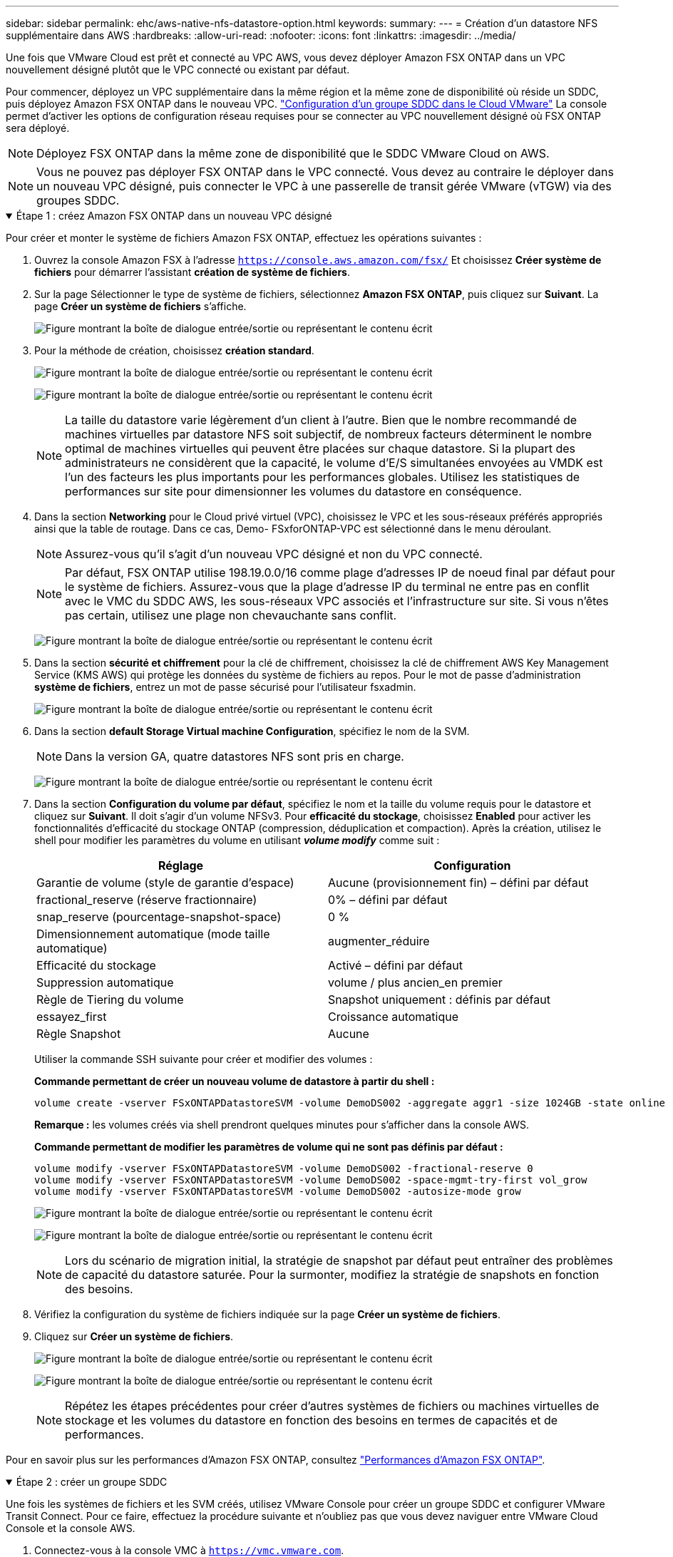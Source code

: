 ---
sidebar: sidebar 
permalink: ehc/aws-native-nfs-datastore-option.html 
keywords:  
summary:  
---
= Création d'un datastore NFS supplémentaire dans AWS
:hardbreaks:
:allow-uri-read: 
:nofooter: 
:icons: font
:linkattrs: 
:imagesdir: ../media/


[role="lead"]
Une fois que VMware Cloud est prêt et connecté au VPC AWS, vous devez déployer Amazon FSX ONTAP dans un VPC nouvellement désigné plutôt que le VPC connecté ou existant par défaut.

Pour commencer, déployez un VPC supplémentaire dans la même région et la même zone de disponibilité où réside un SDDC, puis déployez Amazon FSX ONTAP dans le nouveau VPC. https://docs.vmware.com/en/VMware-Cloud-on-AWS/services/com.vmware.vmc-aws-networking-security/GUID-C957DBA7-16F5-412B-BB72-15B49B714723.html["Configuration d'un groupe SDDC dans le Cloud VMware"^] La console permet d'activer les options de configuration réseau requises pour se connecter au VPC nouvellement désigné où FSX ONTAP sera déployé.


NOTE: Déployez FSX ONTAP dans la même zone de disponibilité que le SDDC VMware Cloud on AWS.


NOTE: Vous ne pouvez pas déployer FSX ONTAP dans le VPC connecté. Vous devez au contraire le déployer dans un nouveau VPC désigné, puis connecter le VPC à une passerelle de transit gérée VMware (vTGW) via des groupes SDDC.

.Étape 1 : créez Amazon FSX ONTAP dans un nouveau VPC désigné
[%collapsible%open]
====
Pour créer et monter le système de fichiers Amazon FSX ONTAP, effectuez les opérations suivantes :

. Ouvrez la console Amazon FSX à l'adresse `https://console.aws.amazon.com/fsx/` Et choisissez *Créer système de fichiers* pour démarrer l'assistant *création de système de fichiers*.
. Sur la page Sélectionner le type de système de fichiers, sélectionnez *Amazon FSX ONTAP*, puis cliquez sur *Suivant*. La page *Créer un système de fichiers* s'affiche.
+
image:fsx-nfs-image2.png["Figure montrant la boîte de dialogue entrée/sortie ou représentant le contenu écrit"]

. Pour la méthode de création, choisissez *création standard*.
+
image:fsx-nfs-image3.png["Figure montrant la boîte de dialogue entrée/sortie ou représentant le contenu écrit"]

+
image:fsx-nfs-image4.png["Figure montrant la boîte de dialogue entrée/sortie ou représentant le contenu écrit"]

+

NOTE: La taille du datastore varie légèrement d'un client à l'autre. Bien que le nombre recommandé de machines virtuelles par datastore NFS soit subjectif, de nombreux facteurs déterminent le nombre optimal de machines virtuelles qui peuvent être placées sur chaque datastore. Si la plupart des administrateurs ne considèrent que la capacité, le volume d'E/S simultanées envoyées au VMDK est l'un des facteurs les plus importants pour les performances globales. Utilisez les statistiques de performances sur site pour dimensionner les volumes du datastore en conséquence.

. Dans la section *Networking* pour le Cloud privé virtuel (VPC), choisissez le VPC et les sous-réseaux préférés appropriés ainsi que la table de routage. Dans ce cas, Demo- FSxforONTAP-VPC est sélectionné dans le menu déroulant.
+

NOTE: Assurez-vous qu'il s'agit d'un nouveau VPC désigné et non du VPC connecté.

+

NOTE: Par défaut, FSX ONTAP utilise 198.19.0.0/16 comme plage d'adresses IP de noeud final par défaut pour le système de fichiers. Assurez-vous que la plage d'adresse IP du terminal ne entre pas en conflit avec le VMC du SDDC AWS, les sous-réseaux VPC associés et l'infrastructure sur site. Si vous n'êtes pas certain, utilisez une plage non chevauchante sans conflit.

+
image:fsx-nfs-image5.png["Figure montrant la boîte de dialogue entrée/sortie ou représentant le contenu écrit"]

. Dans la section *sécurité et chiffrement* pour la clé de chiffrement, choisissez la clé de chiffrement AWS Key Management Service (KMS AWS) qui protège les données du système de fichiers au repos. Pour le mot de passe d'administration *système de fichiers*, entrez un mot de passe sécurisé pour l'utilisateur fsxadmin.
+
image:fsx-nfs-image6.png["Figure montrant la boîte de dialogue entrée/sortie ou représentant le contenu écrit"]

. Dans la section *default Storage Virtual machine Configuration*, spécifiez le nom de la SVM.
+

NOTE: Dans la version GA, quatre datastores NFS sont pris en charge.

+
image:fsx-nfs-image7.png["Figure montrant la boîte de dialogue entrée/sortie ou représentant le contenu écrit"]

. Dans la section *Configuration du volume par défaut*, spécifiez le nom et la taille du volume requis pour le datastore et cliquez sur *Suivant*. Il doit s'agir d'un volume NFSv3. Pour *efficacité du stockage*, choisissez *Enabled* pour activer les fonctionnalités d'efficacité du stockage ONTAP (compression, déduplication et compaction). Après la création, utilisez le shell pour modifier les paramètres du volume en utilisant *_volume modify_* comme suit :
+
[cols="50%, 50%"]
|===
| Réglage | Configuration 


| Garantie de volume (style de garantie d'espace) | Aucune (provisionnement fin) – défini par défaut 


| fractional_reserve (réserve fractionnaire) | 0% – défini par défaut 


| snap_reserve (pourcentage-snapshot-space) | 0 % 


| Dimensionnement automatique (mode taille automatique) | augmenter_réduire 


| Efficacité du stockage | Activé – défini par défaut 


| Suppression automatique | volume / plus ancien_en premier 


| Règle de Tiering du volume | Snapshot uniquement : définis par défaut 


| essayez_first | Croissance automatique 


| Règle Snapshot | Aucune 
|===
+
Utiliser la commande SSH suivante pour créer et modifier des volumes :

+
*Commande permettant de créer un nouveau volume de datastore à partir du shell :*

+
 volume create -vserver FSxONTAPDatastoreSVM -volume DemoDS002 -aggregate aggr1 -size 1024GB -state online -tiering-policy snapshot-only -percent-snapshot-space 0 -autosize-mode grow -snapshot-policy none -junction-path /DemoDS002
+
*Remarque :* les volumes créés via shell prendront quelques minutes pour s'afficher dans la console AWS.

+
*Commande permettant de modifier les paramètres de volume qui ne sont pas définis par défaut :*

+
....
volume modify -vserver FSxONTAPDatastoreSVM -volume DemoDS002 -fractional-reserve 0
volume modify -vserver FSxONTAPDatastoreSVM -volume DemoDS002 -space-mgmt-try-first vol_grow
volume modify -vserver FSxONTAPDatastoreSVM -volume DemoDS002 -autosize-mode grow
....
+
image:fsx-nfs-image8.png["Figure montrant la boîte de dialogue entrée/sortie ou représentant le contenu écrit"]

+
image:fsx-nfs-image9.png["Figure montrant la boîte de dialogue entrée/sortie ou représentant le contenu écrit"]

+

NOTE: Lors du scénario de migration initial, la stratégie de snapshot par défaut peut entraîner des problèmes de capacité du datastore saturée. Pour la surmonter, modifiez la stratégie de snapshots en fonction des besoins.

. Vérifiez la configuration du système de fichiers indiquée sur la page *Créer un système de fichiers*.
. Cliquez sur *Créer un système de fichiers*.
+
image:fsx-nfs-image10.png["Figure montrant la boîte de dialogue entrée/sortie ou représentant le contenu écrit"]

+
image:fsx-nfs-image11.png["Figure montrant la boîte de dialogue entrée/sortie ou représentant le contenu écrit"]

+

NOTE: Répétez les étapes précédentes pour créer d'autres systèmes de fichiers ou machines virtuelles de stockage et les volumes du datastore en fonction des besoins en termes de capacités et de performances.



Pour en savoir plus sur les performances d'Amazon FSX ONTAP, consultez https://docs.aws.amazon.com/fsx/latest/ONTAPGuide/performance.html["Performances d'Amazon FSX ONTAP"^].

====
.Étape 2 : créer un groupe SDDC
[%collapsible%open]
====
Une fois les systèmes de fichiers et les SVM créés, utilisez VMware Console pour créer un groupe SDDC et configurer VMware Transit Connect. Pour ce faire, effectuez la procédure suivante et n'oubliez pas que vous devez naviguer entre VMware Cloud Console et la console AWS.

. Connectez-vous à la console VMC à `https://vmc.vmware.com`.
. Sur la page *Inventory*, cliquez sur *SDDC Groups*.
. Dans l'onglet *SDDC Groups*, cliquez sur *ACTIONS* et sélectionnez *Create SDDC Group*. Pour des raisons de démonstration, le groupe SDDC est appelé `FSxONTAPDatastoreGrp`.
. Dans la grille adhésion, sélectionnez les SDDC à inclure en tant que membres du groupe.
+
image:fsx-nfs-image12.png["Figure montrant la boîte de dialogue entrée/sortie ou représentant le contenu écrit"]

. Vérifiez que "la configuration de VMware Transit Connect pour votre groupe entraînera des frais par pièce jointe et transfert de données" est cochée, puis sélectionnez *Create Group*. Ce processus peut prendre quelques minutes.
+
image:fsx-nfs-image13.png["Figure montrant la boîte de dialogue entrée/sortie ou représentant le contenu écrit"]



====
.Étape 3 : configurer VMware Transit Connect
[%collapsible%open]
====
. Reliez le nouveau VPC désigné au groupe SDDC. Sélectionnez l'onglet *VPC externe* et suivez la https://docs.vmware.com/en/VMware-Cloud-on-AWS/services/com.vmware.vmc-aws-networking-security/GUID-A3D03968-350E-4A34-A53E-C0097F5F26A9.html["Instructions pour connecter un VPC externe au groupe"^]. Ce processus peut prendre 10-15 minutes.
+
image:fsx-nfs-image14.png["Figure montrant la boîte de dialogue entrée/sortie ou représentant le contenu écrit"]

. Cliquez sur *Ajouter un compte*.
+
.. Fournissez le compte AWS utilisé pour provisionner le système de fichiers FSX ONTAP.
.. Cliquez sur *Ajouter*.


. Dans la console AWS, connectez-vous au même compte AWS et accédez à la page du service *Resource Access Manager*. Un bouton vous permet d'accepter le partage de ressources.
+
image:fsx-nfs-image15.png["Figure montrant la boîte de dialogue entrée/sortie ou représentant le contenu écrit"]

+

NOTE: Dans le cadre du processus VPC externe, vous serez invité, via la console AWS, à accéder à une nouvelle ressource partagée via Resource Access Manager. La ressource partagée est la passerelle AWS Transit Gateway gérée par VMware Transit Connect.

. Cliquez sur *accepter le partage de ressources*.
+
image:fsx-nfs-image16.png["Figure montrant la boîte de dialogue entrée/sortie ou représentant le contenu écrit"]

. De retour dans la console VMC, vous voyez maintenant que le VPC externe est dans un état associé. L'affichage peut prendre plusieurs minutes.


====
.Étape 4 : création d'une connexion de passerelle de transit
[%collapsible%open]
====
. Dans la console AWS, accédez à la page de service VPC et naviguez jusqu'au VPC utilisé pour provisionner le système de fichiers FSX. Ici, vous créez une pièce jointe de passerelle de transit en cliquant sur *Transit Gateway Attachment* dans le volet de navigation à droite.
. Sous *VPC Attachment*, assurez-vous que la prise en charge DNS est cochée et sélectionnez le VPC dans lequel FSX ONTAP a été déployé.
+
image:fsx-nfs-image17.png["Figure montrant la boîte de dialogue entrée/sortie ou représentant le contenu écrit"]

. Cliquez sur *Créer* *connexion passerelle de transit*.
+
image:fsx-nfs-image18.png["Figure montrant la boîte de dialogue entrée/sortie ou représentant le contenu écrit"]

. À nouveau dans VMware Cloud Console, retournez à SDDC Group > onglet VPC externe. Sélectionnez l'ID de compte AWS utilisé pour FSX, puis cliquez sur le VPC et cliquez sur *Accept*.
+
image:fsx-nfs-image19.png["Figure montrant la boîte de dialogue entrée/sortie ou représentant le contenu écrit"]

+
image:fsx-nfs-image20.png["Figure montrant la boîte de dialogue entrée/sortie ou représentant le contenu écrit"]

+

NOTE: Cette option peut prendre plusieurs minutes pour s'afficher.

. Dans l'onglet *VPC externe* de la colonne *routes*, cliquez sur l'option *Ajouter routes* et ajoutez les routes requises :
+
** Une route pour la plage d'adresses IP flottantes pour Amazon FSX ONTAP.
** Route pour l'espace d'adresse VPC externe récemment créé.
+
image:fsx-nfs-image21.png["Figure montrant la boîte de dialogue entrée/sortie ou représentant le contenu écrit"]

+
image:fsx-nfs-image22.png["Figure montrant la boîte de dialogue entrée/sortie ou représentant le contenu écrit"]





====
.Étape 5 : configurer le routage (AWS VPC et SDDC) et les groupes de sécurité
[%collapsible%open]
====
. Dans la console AWS, créez la route à nouveau vers le SDDC en localisant le VPC dans la page de service VPC et en sélectionnant la table *main* route pour le VPC.
. Naviguez jusqu'à la table de routage dans le panneau inférieur et cliquez sur *Modifier les routes*.
+
image:fsx-nfs-image23.png["Figure montrant la boîte de dialogue entrée/sortie ou représentant le contenu écrit"]

. Dans le panneau *Edit routes*, cliquez sur *Add route* et entrez le CIDR pour l'infrastructure SDDC en sélectionnant *Transit Gateway* et l'ID TGW associé. Cliquez sur *Enregistrer les modifications*.
+
image:fsx-nfs-image24.png["Figure montrant la boîte de dialogue entrée/sortie ou représentant le contenu écrit"]

. L'étape suivante consiste à vérifier que le groupe de sécurité du VPC associé est mis à jour avec les règles entrantes correctes pour le CIDR SDDC Group.
. Mettre à jour la règle entrante avec le bloc CIDR de l'infrastructure SDDC.
+
image:fsx-nfs-image25.png["Figure montrant la boîte de dialogue entrée/sortie ou représentant le contenu écrit"]

+

NOTE: Vérifiez que la table de routage VPC (où réside FSX ONTAP) est mise à jour pour éviter les problèmes de connectivité.

+

NOTE: Mettez à jour le groupe de sécurité pour accepter le trafic NFS.



Il s'agit de la dernière étape de préparation de la connectivité au SDDC approprié. Le système de fichiers étant configuré, les routes ajoutées et les groupes de sécurité mis à jour, il est temps de monter le ou les datastores.

====
.Étape 6 : relier un volume NFS comme datastore au cluster SDDC
[%collapsible%open]
====
Une fois le système de fichiers provisionné et la connectivité en place, accédez à VMware Cloud Console pour monter le datastore NFS.

. Dans la console VMC, ouvrez l'onglet *Storage* du SDDC.
+
image:fsx-nfs-image27.png["Figure montrant la boîte de dialogue entrée/sortie ou représentant le contenu écrit"]

. Cliquez sur *ATTACHER DATASTORE* et remplissez les valeurs requises.
+

NOTE: L'adresse du serveur NFS est l'adresse IP NFS qui peut être trouvée sous l'onglet FSX > machines virtuelles de stockage > noeuds finaux dans la console AWS.

+
image:fsx-nfs-image28.png["Figure montrant la boîte de dialogue entrée/sortie ou représentant le contenu écrit"]

. Cliquez sur *ATTACH DATASTORE* pour relier le datastore au cluster.
+
image:fsx-nfs-image29.png["Figure montrant la boîte de dialogue entrée/sortie ou représentant le contenu écrit"]

. Valider le datastore NFS en accédant à vCenter comme indiqué ci-dessous :
+
image:fsx-nfs-image30.png["Figure montrant la boîte de dialogue entrée/sortie ou représentant le contenu écrit"]



====